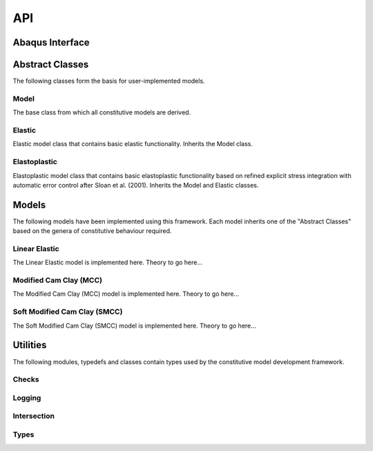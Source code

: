 API
===
    
Abaqus Interface
----------------

.. doxygenfunction:: umat
   :project: geomat

Abstract Classes
----------------

The following classes form the basis for user-implemented models.

Model 
^^^^^

The base class from which all constitutive models are derived.

.. doxygenclass:: Model
    :project: geomat
    :members:
    :protected-members:
    :private-members:

Elastic
^^^^^^^

Elastic model class that contains basic elastic functionality. Inherits the Model class.

.. doxygenclass:: Elastic
    :project: geomat
    :members:
    :protected-members:
    :private-members:

Elastoplastic
^^^^^^^^^^^^^

Elastoplastic model class that contains basic elastoplastic functionality based on refined explicit stress integration with 
automatic error control after Sloan et al. (2001). Inherits the Model and Elastic classes.

.. doxygenclass:: Elastoplastic
    :project: geomat
    :members:
    :protected-members:
    :private-members:

Models
------

The following models have been implemented using this framework. Each model inherits one of the "Abstract Classes" based 
on the genera of constitutive behaviour required.

Linear Elastic
^^^^^^^^^^^^^^

The Linear Elastic model is implemented here. Theory to go here...

.. doxygenclass:: LinearElastic
    :project: geomat
    :members:
    :protected-members:
    :private-members:

Modified Cam Clay (MCC)
^^^^^^^^^^^^^^^^^^^^^^^

The Modified Cam Clay (MCC) model is implemented here. Theory to go here...

.. doxygenclass:: MCC
    :project: geomat
    :members:
    :protected-members:
    :private-members:

Soft Modified Cam Clay (SMCC)
^^^^^^^^^^^^^^^^^^^^^^^^^^^^^

The Soft Modified Cam Clay (SMCC) model is implemented here. Theory to go here...

.. doxygenclass:: SMCC
    :project: geomat
    :members:
    :protected-members:
    :private-members:

Utilities
---------

The following modules, typedefs and classes contain types used by the constitutive model development framework. 

Checks
^^^^^^

.. doxygennamespace:: Checks
    :project: geomat
    :members:

Logging
^^^^^^^

.. doxygennamespace:: Logging
    :project: geomat
    :members:

Intersection
^^^^^^^^^^^^

.. doxygennamespace:: Intersection
    :project: geomat
    :members:

Types
^^^^^

.. doxygentypedef:: Voigt
    :project: geomat

.. doxygentypedef:: Cauchy
    :project: geomat

.. doxygentypedef:: Constitutive
    :project: geomat

.. doxygentypedef:: Jacobian
    :project: geomat

.. doxygentypedef:: Parameters
    :project: geomat

.. doxygentypedef:: State
    :project: geomat

.. doxygenfunction:: to_cauchy
    :project: geomat

.. doxygenfunction:: to_voigt
    :project: geomat